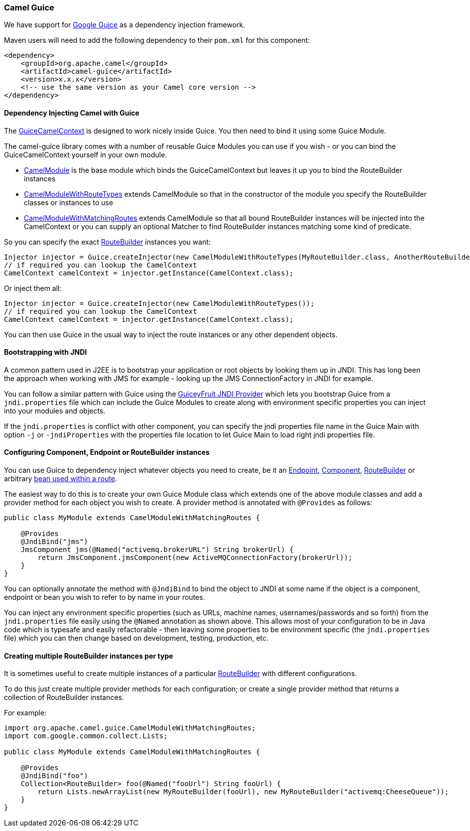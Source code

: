 [[Guice-CamelGuice]]
=== Camel Guice

We have support for https://github.com/google/guice[Google Guice]
as a dependency injection framework.

Maven users will need to add the following dependency to their `pom.xml`
for this component:

[source,xml]
----
<dependency>
    <groupId>org.apache.camel</groupId>
    <artifactId>camel-guice</artifactId>
    <version>x.x.x</version>
    <!-- use the same version as your Camel core version -->
</dependency>
----

[[Guice-DependencyInjectingCamelwithGuice]]
==== Dependency Injecting Camel with Guice

The
http://camel.apache.org/maven/current/camel-guice/apidocs/org/apache/camel/guice/GuiceCamelContext.html[GuiceCamelContext]
is designed to work nicely inside Guice. You then need to bind it using
some Guice Module.

The camel-guice library comes with a number of reusable Guice Modules
you can use if you wish - or you can bind the GuiceCamelContext yourself
in your own module.

* http://camel.apache.org/maven/current/camel-guice/apidocs/org/apache/camel/guice/CamelModule.html[CamelModule]
is the base module which binds the GuiceCamelContext but leaves it up
you to bind the RouteBuilder instances
* http://camel.apache.org/maven/current/camel-guice/apidocs/org/apache/camel/guice/CamelModuleWithRouteTypes.html[CamelModuleWithRouteTypes]
extends CamelModule so that in the constructor of the module you specify
the RouteBuilder classes or instances to use
* http://camel.apache.org/maven/current/camel-guice/apidocs/org/apache/camel/guice/CamelModuleWithMatchingRoutes.html[CamelModuleWithMatchingRoutes]
extends CamelModule so that all bound RouteBuilder instances will be
injected into the CamelContext or you can supply an optional Matcher to
find RouteBuilder instances matching some kind of predicate.

So you can specify the exact xref:route-builder.adoc[RouteBuilder]
instances you want:

[source,java]
----
Injector injector = Guice.createInjector(new CamelModuleWithRouteTypes(MyRouteBuilder.class, AnotherRouteBuilder.class));
// if required you can lookup the CamelContext
CamelContext camelContext = injector.getInstance(CamelContext.class);
----

Or inject them all:

[source,java]
----
Injector injector = Guice.createInjector(new CamelModuleWithRouteTypes());
// if required you can lookup the CamelContext
CamelContext camelContext = injector.getInstance(CamelContext.class);
----

You can then use Guice in the usual way to inject the route instances or
any other dependent objects.

[[Guice-BootstrappingwithJNDI]]
==== Bootstrapping with JNDI

A common pattern used in J2EE is to bootstrap your application or root
objects by looking them up in JNDI. This has long been the approach when
working with JMS for example - looking up the JMS ConnectionFactory in
JNDI for example.

You can follow a similar pattern with Guice using the
https://code.google.com/archive/p/guiceyfruit/wikis/JNDI.wiki[GuiceyFruit JNDI
Provider] which lets you bootstrap Guice from a `jndi.properties` file
which can include the Guice Modules to create along with environment
specific properties you can inject into your modules and objects.

If the `jndi.properties` is conflict with other component, you can
specify the jndi properties file name in the Guice Main with option `-j`
or `-jndiProperties` with the properties file location to let Guice Main
to load right jndi properties file.

[[Guice-ConfiguringComponent,EndpointorRouteBuilderinstances]]
==== Configuring Component, Endpoint or RouteBuilder instances

You can use Guice to dependency inject whatever objects
you need to create, be it an xref:endpoint.adoc[Endpoint],
xref:component.adoc[Component], xref:route-builder.adoc[RouteBuilder] or
arbitrary xref:bean-integration.adoc[bean used within a route].

The easiest way to do this is to create your own Guice Module class
which extends one of the above module classes and add a provider method
for each object you wish to create. A provider method is annotated with
`@Provides` as follows:

[source,java]
----
public class MyModule extends CamelModuleWithMatchingRoutes {

    @Provides
    @JndiBind("jms")
    JmsComponent jms(@Named("activemq.brokerURL") String brokerUrl) {
        return JmsComponent.jmsComponent(new ActiveMQConnectionFactory(brokerUrl));
    }
}
----

You can optionally annotate the method with `@JndiBind` to bind the
object to JNDI at some name if the object is a component, endpoint or
bean you wish to refer to by name in your routes.

You can inject any environment specific properties (such as URLs,
machine names, usernames/passwords and so forth) from the
`jndi.properties` file easily using the `@Named` annotation as shown
above. This allows most of your configuration to be in Java code which
is typesafe and easily refactorable - then leaving some properties to be
environment specific (the `jndi.properties` file) which you can then
change based on development, testing, production, etc.

[[Guice-CreatingmultipleRouteBuilderinstancespertype]]
==== Creating multiple RouteBuilder instances per type

It is sometimes useful to create multiple instances of a particular
xref:route-builder.adoc[RouteBuilder] with different configurations.

To do this just create multiple provider methods for each configuration;
or create a single provider method that returns a collection of
RouteBuilder instances.

For example:

[source,java]
----
import org.apache.camel.guice.CamelModuleWithMatchingRoutes;
import com.google.common.collect.Lists;

public class MyModule extends CamelModuleWithMatchingRoutes {

    @Provides
    @JndiBind("foo")
    Collection<RouteBuilder> foo(@Named("fooUrl") String fooUrl) {
        return Lists.newArrayList(new MyRouteBuilder(fooUrl), new MyRouteBuilder("activemq:CheeseQueue"));
    }
}
----

